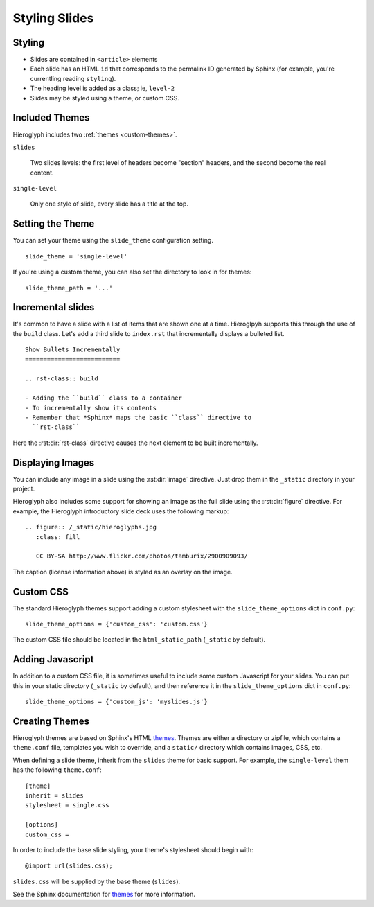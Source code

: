 .. _hieroglyph-themes:

================
 Styling Slides
================

Styling
-------

- Slides are contained in ``<article>`` elements
- Each slide has an HTML ``id`` that corresponds to the permalink ID
  generated by Sphinx (for example, you're currentling reading
  ``styling``).
- The heading level is added as a class; ie, ``level-2``
- Slides may be styled using a theme, or custom CSS.

Included Themes
---------------

Hieroglyph includes two :ref:`themes <custom-themes>`.

``slides``

  Two slides levels: the first level of headers become "section"
  headers, and the second become the real content.

``single-level``

  Only one style of slide, every slide has a title at the top.


Setting the Theme
-----------------

You can set your theme using the ``slide_theme`` configuration
setting.

::

  slide_theme = 'single-level'

If you're using a custom theme, you can also set the directory to look
in for themes::

  slide_theme_path = '...'


Incremental slides
------------------

.. slide:: Incremental Slides
   :level: 2

   .. rst-class:: build

   - Adding the ``build`` class to a container
   - To incrementally show its contents
   - Remember that *Sphinx* maps the basic ``class`` directive to
     ``rst-class``. For example::

       .. rst-class:: build

       - Bullet 1
       - Bullet 2


It's common to have a slide with a list of items that are shown one at
a time. Hieroglpyh supports this through the use of the ``build``
class. Let's add a third slide to ``index.rst`` that incrementally
displays a bulleted list.

::

  Show Bullets Incrementally
  ==========================

  .. rst-class:: build

  - Adding the ``build`` class to a container
  - To incrementally show its contents
  - Remember that *Sphinx* maps the basic ``class`` directive to
    ``rst-class``

Here the :rst:dir:`rst-class` directive causes the next element
to be built incrementally.

Displaying Images
-----------------

.. slide:: Displaying Images
   :level: 2

   * Images and static assets should go in the ``_static`` directory in
     your project
   * The :rst:dir:`image` directive lets you display an image
   * Hieroglyph includes support for showing an image full size in a
     slide (like the title slide in this deck).

   ::

     .. figure:: /_static/hieroglyphs.jpg
        :class: fill

        CC BY-SA http://www.flickr.com/photos/tamburix/2900909093/

You can include any image in a slide using the :rst:dir:`image`
directive. Just drop them in the ``_static`` directory in your
project.

Hieroglyph also includes some support for showing an image as the full
slide using the :rst:dir:`figure` directive. For example, the
Hieroglyph introductory slide deck uses the following markup::

  .. figure:: /_static/hieroglyphs.jpg
     :class: fill

     CC BY-SA http://www.flickr.com/photos/tamburix/2900909093/

The caption (license information above) is styled as an overlay on the
image.



.. _custom-css:

Custom CSS
----------

The standard Hieroglyph themes support adding a custom stylesheet with
the ``slide_theme_options`` dict in ``conf.py``::

  slide_theme_options = {'custom_css': 'custom.css'}

The custom CSS file should be located in the ``html_static_path``
(``_static`` by default).

.. _custom-js:

Adding Javascript
-----------------

In addition to a custom CSS file, it is sometimes useful to include
some custom Javascript for your slides. You can put this in your
static directory (``_static`` by default), and then reference it in
the ``slide_theme_options`` dict in ``conf.py``::

  slide_theme_options = {'custom_js': 'myslides.js'}


.. _custom-themes:

Creating  Themes
----------------

Hieroglyph themes are based on Sphinx's HTML `themes`_. Themes are
either a directory or zipfile, which contains a ``theme.conf`` file,
templates you wish to override, and a ``static/`` directory which
contains images, CSS, etc.

When defining a slide theme, inherit from the ``slides`` theme for
basic support. For example, the ``single-level`` them has the
following ``theme.conf``::

  [theme]
  inherit = slides
  stylesheet = single.css

  [options]
  custom_css =

In order to include the base slide styling, your theme's stylesheet
should begin with::

  @import url(slides.css);

``slides.css`` will be supplied by the base theme (``slides``).

See the Sphinx documentation for `themes`_ for more information.

.. _`themes`: http://sphinx.pocoo.org/theming.html
